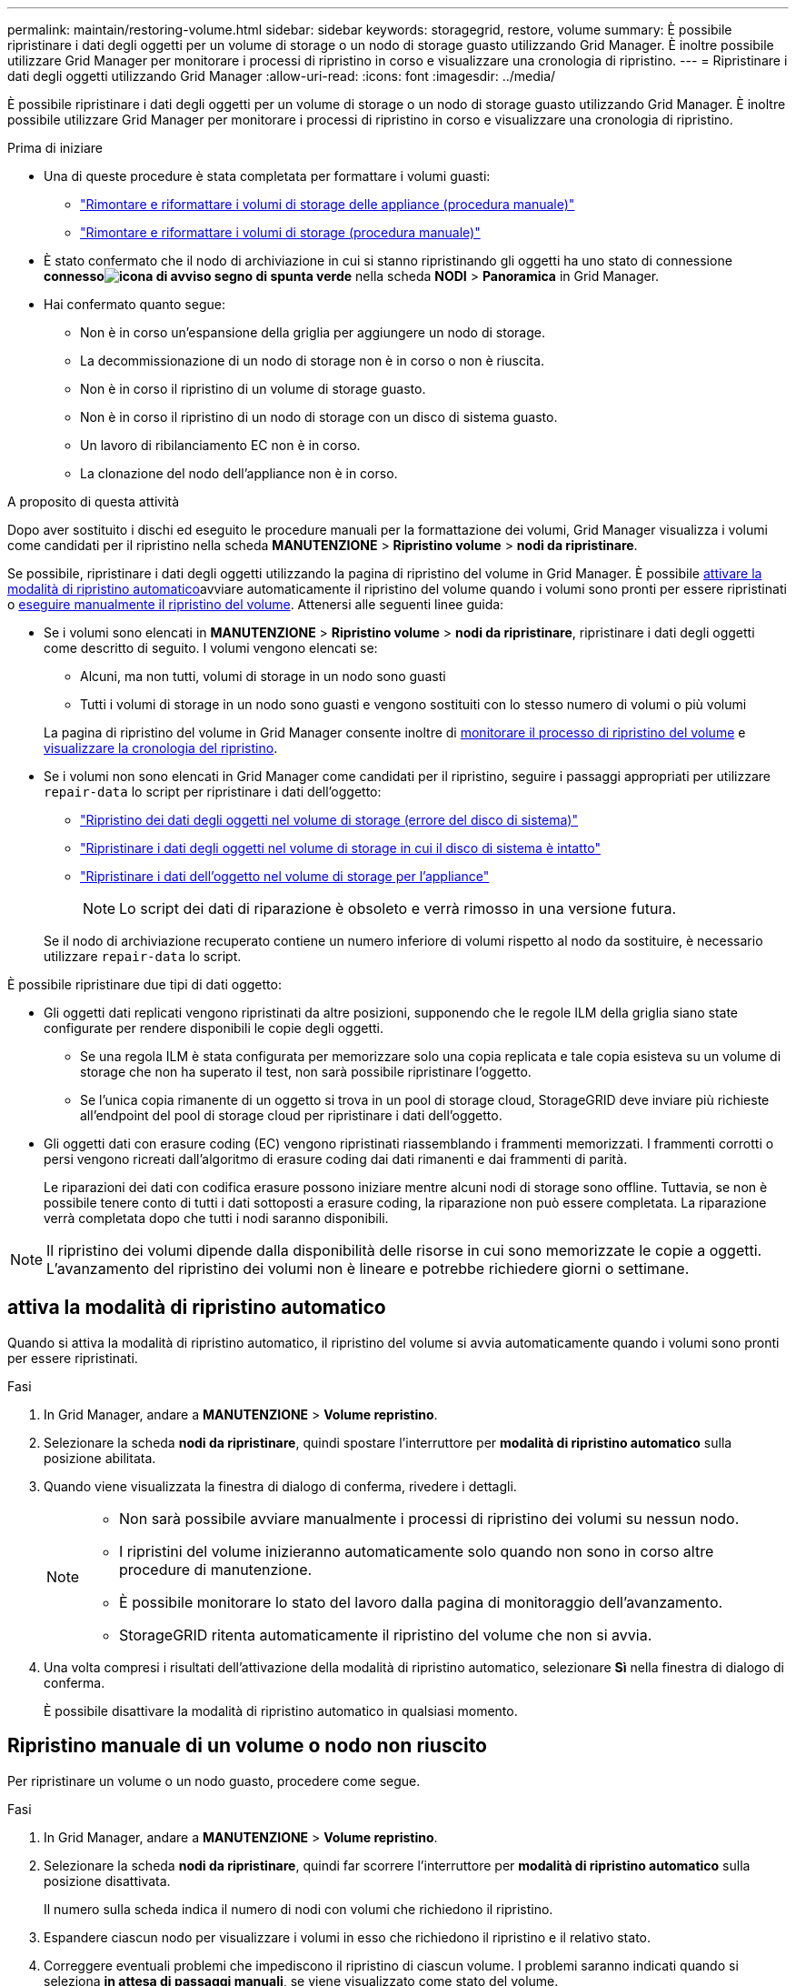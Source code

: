 ---
permalink: maintain/restoring-volume.html 
sidebar: sidebar 
keywords: storagegrid, restore, volume 
summary: È possibile ripristinare i dati degli oggetti per un volume di storage o un nodo di storage guasto utilizzando Grid Manager. È inoltre possibile utilizzare Grid Manager per monitorare i processi di ripristino in corso e visualizzare una cronologia di ripristino. 
---
= Ripristinare i dati degli oggetti utilizzando Grid Manager
:allow-uri-read: 
:icons: font
:imagesdir: ../media/


[role="lead"]
È possibile ripristinare i dati degli oggetti per un volume di storage o un nodo di storage guasto utilizzando Grid Manager. È inoltre possibile utilizzare Grid Manager per monitorare i processi di ripristino in corso e visualizzare una cronologia di ripristino.

.Prima di iniziare
* Una di queste procedure è stata completata per formattare i volumi guasti:
+
** link:../maintain/remounting-and-reformatting-appliance-storage-volumes.html["Rimontare e riformattare i volumi di storage delle appliance (procedura manuale)"]
** link:../maintain/remounting-and-reformatting-storage-volumes-manual-steps.html["Rimontare e riformattare i volumi di storage (procedura manuale)"]


* È stato confermato che il nodo di archiviazione in cui si stanno ripristinando gli oggetti ha uno stato di connessione *connessoimage:../media/icon_alert_green_checkmark.png["icona di avviso segno di spunta verde"]* nella scheda *NODI* > *Panoramica* in Grid Manager.
* Hai confermato quanto segue:
+
** Non è in corso un'espansione della griglia per aggiungere un nodo di storage.
** La decommissionazione di un nodo di storage non è in corso o non è riuscita.
** Non è in corso il ripristino di un volume di storage guasto.
** Non è in corso il ripristino di un nodo di storage con un disco di sistema guasto.
** Un lavoro di ribilanciamento EC non è in corso.
** La clonazione del nodo dell'appliance non è in corso.




.A proposito di questa attività
Dopo aver sostituito i dischi ed eseguito le procedure manuali per la formattazione dei volumi, Grid Manager visualizza i volumi come candidati per il ripristino nella scheda *MANUTENZIONE* > *Ripristino volume* > *nodi da ripristinare*.

Se possibile, ripristinare i dati degli oggetti utilizzando la pagina di ripristino del volume in Grid Manager. È possibile <<enable-auto-restore-mode,attivare la modalità di ripristino automatico>>avviare automaticamente il ripristino del volume quando i volumi sono pronti per essere ripristinati o <<manually-restore,eseguire manualmente il ripristino del volume>>. Attenersi alle seguenti linee guida:

* Se i volumi sono elencati in *MANUTENZIONE* > *Ripristino volume* > *nodi da ripristinare*, ripristinare i dati degli oggetti come descritto di seguito. I volumi vengono elencati se:
+
** Alcuni, ma non tutti, volumi di storage in un nodo sono guasti
** Tutti i volumi di storage in un nodo sono guasti e vengono sostituiti con lo stesso numero di volumi o più volumi


+
La pagina di ripristino del volume in Grid Manager consente inoltre di <<view-restoration-progress,monitorare il processo di ripristino del volume>> e <<view-restoration-history,visualizzare la cronologia del ripristino>>.

* Se i volumi non sono elencati in Grid Manager come candidati per il ripristino, seguire i passaggi appropriati per utilizzare `repair-data` lo script per ripristinare i dati dell'oggetto:
+
** link:restoring-object-data-to-storage-volume.html["Ripristino dei dati degli oggetti nel volume di storage (errore del disco di sistema)"]
** link:restoring-object-data-to-storage-volume-where-system-drive-is-intact.html["Ripristinare i dati degli oggetti nel volume di storage in cui il disco di sistema è intatto"]
** link:restoring-object-data-to-storage-volume-for-appliance.html["Ripristinare i dati dell'oggetto nel volume di storage per l'appliance"]
+

NOTE: Lo script dei dati di riparazione è obsoleto e verrà rimosso in una versione futura.



+
Se il nodo di archiviazione recuperato contiene un numero inferiore di volumi rispetto al nodo da sostituire, è necessario utilizzare `repair-data` lo script.



È possibile ripristinare due tipi di dati oggetto:

* Gli oggetti dati replicati vengono ripristinati da altre posizioni, supponendo che le regole ILM della griglia siano state configurate per rendere disponibili le copie degli oggetti.
+
** Se una regola ILM è stata configurata per memorizzare solo una copia replicata e tale copia esisteva su un volume di storage che non ha superato il test, non sarà possibile ripristinare l'oggetto.
** Se l'unica copia rimanente di un oggetto si trova in un pool di storage cloud, StorageGRID deve inviare più richieste all'endpoint del pool di storage cloud per ripristinare i dati dell'oggetto.


* Gli oggetti dati con erasure coding (EC) vengono ripristinati riassemblando i frammenti memorizzati. I frammenti corrotti o persi vengono ricreati dall'algoritmo di erasure coding dai dati rimanenti e dai frammenti di parità.
+
Le riparazioni dei dati con codifica erasure possono iniziare mentre alcuni nodi di storage sono offline. Tuttavia, se non è possibile tenere conto di tutti i dati sottoposti a erasure coding, la riparazione non può essere completata. La riparazione verrà completata dopo che tutti i nodi saranno disponibili.




NOTE: Il ripristino dei volumi dipende dalla disponibilità delle risorse in cui sono memorizzate le copie a oggetti. L'avanzamento del ripristino dei volumi non è lineare e potrebbe richiedere giorni o settimane.



== [[enable-auto-restore-mode]]attiva la modalità di ripristino automatico

Quando si attiva la modalità di ripristino automatico, il ripristino del volume si avvia automaticamente quando i volumi sono pronti per essere ripristinati.

.Fasi
. In Grid Manager, andare a *MANUTENZIONE* > *Volume repristino*.
. Selezionare la scheda *nodi da ripristinare*, quindi spostare l'interruttore per *modalità di ripristino automatico* sulla posizione abilitata.
. Quando viene visualizzata la finestra di dialogo di conferma, rivedere i dettagli.
+
[NOTE]
====
** Non sarà possibile avviare manualmente i processi di ripristino dei volumi su nessun nodo.
** I ripristini del volume inizieranno automaticamente solo quando non sono in corso altre procedure di manutenzione.
** È possibile monitorare lo stato del lavoro dalla pagina di monitoraggio dell'avanzamento.
** StorageGRID ritenta automaticamente il ripristino del volume che non si avvia.


====
. Una volta compresi i risultati dell'attivazione della modalità di ripristino automatico, selezionare *Sì* nella finestra di dialogo di conferma.
+
È possibile disattivare la modalità di ripristino automatico in qualsiasi momento.





== [[manually-restore]]Ripristino manuale di un volume o nodo non riuscito

Per ripristinare un volume o un nodo guasto, procedere come segue.

.Fasi
. In Grid Manager, andare a *MANUTENZIONE* > *Volume repristino*.
. Selezionare la scheda *nodi da ripristinare*, quindi far scorrere l'interruttore per *modalità di ripristino automatico* sulla posizione disattivata.
+
Il numero sulla scheda indica il numero di nodi con volumi che richiedono il ripristino.

. Espandere ciascun nodo per visualizzare i volumi in esso che richiedono il ripristino e il relativo stato.
. Correggere eventuali problemi che impediscono il ripristino di ciascun volume. I problemi saranno indicati quando si seleziona *in attesa di passaggi manuali*, se viene visualizzato come stato del volume.
. Selezionare un nodo da ripristinare in cui tutti i volumi indicano uno stato Pronto per il ripristino.
+
È possibile ripristinare i volumi solo per un nodo alla volta.

+
Ogni volume nel nodo deve indicare che è pronto per il ripristino.

. Selezionare *Avvia ripristino*.
. Risolvere eventuali avvisi che potrebbero essere visualizzati o selezionare *Avvia comunque* per ignorare gli avvisi e avviare il ripristino.


I nodi vengono spostati dalla scheda *Nodes to restore* (nodi da ripristinare) alla scheda *Restoration Progress* (avanzamento ripristino) all'avvio del ripristino.

Se non è possibile avviare il ripristino di un volume, il nodo torna alla scheda *nodi da ripristinare*.



== [[view-ripristino-progresso]]Visualizza l'avanzamento del ripristino

La scheda *Restoration Progress* (avanzamento ripristino) mostra lo stato del processo di ripristino del volume e le informazioni sui volumi di un nodo da ripristinare.

I tassi di riparazione dei dati per gli oggetti replicati e con erasure coding in tutti i volumi sono la media che riepiloga tutti i ripristini in corso, inclusi quelli avviati utilizzando `repair-data` lo script. Viene indicata anche la percentuale di oggetti in quei volumi che sono intatti e non richiedono il ripristino.


NOTE: Il ripristino dei dati replicati dipende dalla disponibilità delle risorse in cui sono memorizzate le copie replicate. L'avanzamento del ripristino dei dati replicati non è lineare e potrebbe richiedere giorni o settimane.

La sezione lavori di ripristino visualizza informazioni sui ripristini dei volumi avviati da Grid Manager.

* Il numero nell'intestazione della sezione lavori di ripristino indica il numero di volumi che vengono ripristinati o messi in coda per il ripristino.
* La tabella visualizza le informazioni relative a ciascun volume di un nodo da ripristinare e al relativo stato di avanzamento.
+
** L'avanzamento per ciascun nodo visualizza la percentuale per ciascun lavoro.
** Espandere la colonna Dettagli per visualizzare l'ora di inizio del ripristino e l'ID del processo.


* Se il ripristino di un volume non riesce:
+
** La colonna Stato indica `failed (attempting retry)`, e verrà riavviata automaticamente.
** Se più lavori di ripristino non hanno avuto esito positivo, il lavoro più recente verrà rielaborato automaticamente per primo.
** L'avviso *guasto riparazione EC* viene attivato se i tentativi continuano a non riuscire. Per risolvere il problema, attenersi alla procedura riportata nell'avviso.






== [[view-restaurazione-storia]]Visualizza la cronologia del ripristino

La scheda *Restoration history* (Cronologia ripristino) mostra informazioni su tutti i ripristini dei volumi completati correttamente.


NOTE: Le dimensioni non sono applicabili agli oggetti replicati e vengono visualizzate solo per i ripristini che contengono oggetti di dati EC (erasure coding).
